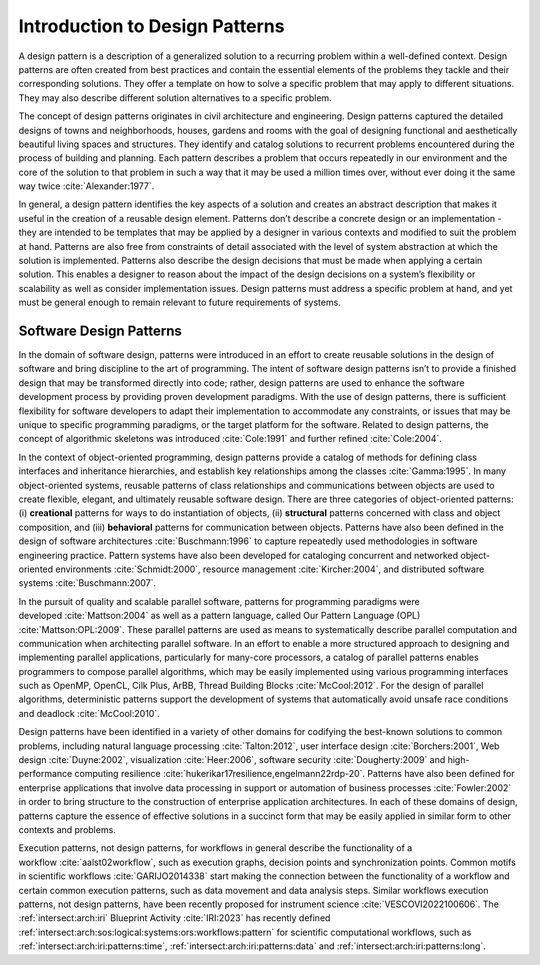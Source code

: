 .. _intersect:arch:pat:introduction:

Introduction to Design Patterns
-------------------------------

A design pattern is a description of a generalized solution to a recurring
problem within a well-defined context. Design patterns are often created from
best practices and contain the essential elements of the problems they tackle
and their corresponding solutions. They offer a template on how to solve a
specific problem that may apply to different situations. They may also describe
different solution alternatives to a specific problem.

The concept of design patterns originates in civil architecture and
engineering. Design patterns captured the detailed designs of towns and
neighborhoods, houses, gardens and rooms with the goal of designing functional
and aesthetically beautiful living spaces and structures. They identify and
catalog solutions to recurrent problems encountered during the process of
building and planning. Each pattern describes a problem that occurs repeatedly
in our environment and the core of the solution to that problem in such a way
that it may be used a million times over, without ever doing it the same way
twice :cite:`Alexander:1977`.

In general, a design pattern identifies the key aspects of a solution and
creates an abstract description that makes it useful in the creation of a
reusable design element. Patterns don’t describe a concrete design or an
implementation - they are intended to be templates that may be applied by a
designer in various contexts and modified to suit the problem at hand. Patterns
are also free from constraints of detail associated with the level of system
abstraction at which the solution is implemented. Patterns also describe the
design decisions that must be made when applying a certain solution. This
enables a designer to reason about the impact of the design decisions on a
system’s flexibility or scalability as well as consider implementation issues.
Design patterns must address a specific problem at hand, and yet must be
general enough to remain relevant to future requirements of systems.

.. _intersect:arch:pat:introduction:software:

Software Design Patterns
========================

In the domain of software design, patterns were introduced in an effort to
create reusable solutions in the design of software and bring discipline to the
art of programming. The intent of software design patterns isn’t to provide a
finished design that may be transformed directly into code; rather, design
patterns are used to enhance the software development process by providing
proven development paradigms. With the use of design patterns, there is
sufficient flexibility for software developers to adapt their implementation to
accommodate any constraints, or issues that may be unique to specific
programming paradigms, or the target platform for the software. Related to
design patterns, the concept of algorithmic skeletons was introduced
:cite:`Cole:1991` and further refined :cite:`Cole:2004`.

In the context of object-oriented programming, design patterns provide a
catalog of methods for defining class interfaces and inheritance hierarchies,
and establish key relationships among the classes :cite:`Gamma:1995`. In many
object-oriented systems, reusable patterns of class relationships and
communications between objects are used to create flexible, elegant, and
ultimately reusable software design. There are three categories of
object-oriented patterns: (i) **creational** patterns for ways to do
instantiation of objects, (ii) **structural** patterns concerned with class and
object composition, and (iii) **behavioral** patterns for communication between
objects. Patterns have also been defined in the design of software
architectures :cite:`Buschmann:1996` to capture repeatedly used methodologies
in software engineering practice. Pattern systems have also been developed for
cataloging concurrent and networked object-oriented environments
:cite:`Schmidt:2000`, resource management :cite:`Kircher:2004`, and distributed
software systems :cite:`Buschmann:2007`.

In the pursuit of quality and scalable parallel software, patterns for
programming paradigms were developed :cite:`Mattson:2004` as well as a pattern
language, called Our Pattern Language (OPL) :cite:`Mattson:OPL:2009`. These
parallel patterns are used as means to systematically describe parallel
computation and communication when architecting parallel software. In an effort
to enable a more structured approach to designing and implementing parallel
applications, particularly for many-core processors, a catalog of parallel
patterns enables programmers to compose parallel algorithms, which may be
easily implemented using various programming interfaces such as OpenMP, OpenCL,
Cilk Plus, ArBB, Thread Building Blocks :cite:`McCool:2012`. For the design of
parallel algorithms, deterministic patterns support the development of systems
that automatically avoid unsafe race conditions and deadlock
:cite:`McCool:2010`.

Design patterns have been identified in a variety of other domains for
codifying the best-known solutions to common problems, including natural
language processing :cite:`Talton:2012`, user interface design
:cite:`Borchers:2001`, Web design :cite:`Duyne:2002`, visualization
:cite:`Heer:2006`, software security :cite:`Dougherty:2009` and
high-performance computing resilience
:cite:`hukerikar17resilience,engelmann22rdp-20`. Patterns have also been
defined for enterprise applications that involve data processing in support or
automation of business processes :cite:`Fowler:2002` in order to bring
structure to the construction of enterprise application architectures. In each
of these domains of design, patterns capture the essence of effective
solutions in a succinct form that may be easily applied in similar form
to other contexts and problems.

Execution patterns, not design patterns, for workflows in general describe the
functionality of a workflow :cite:`aalst02workflow`, such as execution graphs,
decision points and synchronization points. Common motifs in scientific
workflows :cite:`GARIJO2014338` start making the connection between the
functionality of a workflow and certain common execution patterns, such as data
movement and data analysis steps. Similar workflows execution patterns, not
design patterns, have been recently proposed for instrument science
:cite:`VESCOVI2022100606`. The :ref:`intersect:arch:iri` Blueprint Activity
:cite:`IRI:2023` has recently defined
:ref:`intersect:arch:sos:logical:systems:ors:workflows:pattern` for scientific
computational workflows, such as :ref:`intersect:arch:iri:patterns:time`,
:ref:`intersect:arch:iri:patterns:data` and
:ref:`intersect:arch:iri:patterns:long`.

